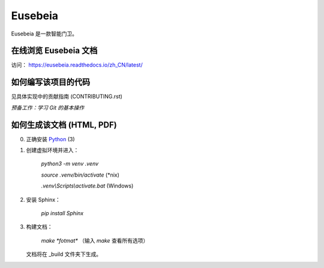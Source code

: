 ========
Eusebeia
========

Eusebeia 是一款智能门卫。


在线浏览 Eusebeia 文档
----------------------

访问： https://eusebeia.readthedocs.io/zh_CN/latest/


如何编写该项目的代码
--------------------

见具体实现中的贡献指南 (CONTRIBUTING.rst)

*预备工作：学习 Git 的基本操作*


如何生成该文档 (HTML, PDF)
--------------------------

0. 正确安装 Python_ (3)

   .. _Python: https://www.python.org
#. 创建虚拟环境并进入：

     `python3 -m venv .venv`

     `source .venv/bin/activate` (\*nix)

     `.venv\\Scripts\\activate.bat` (Windows)

#. 安装 Sphinx：
     
     `pip install Sphinx`

#. 构建文档：

     `make *fotmat*` （输入 `make` 查看所有选项）

   文档将在 _build 文件夹下生成。

